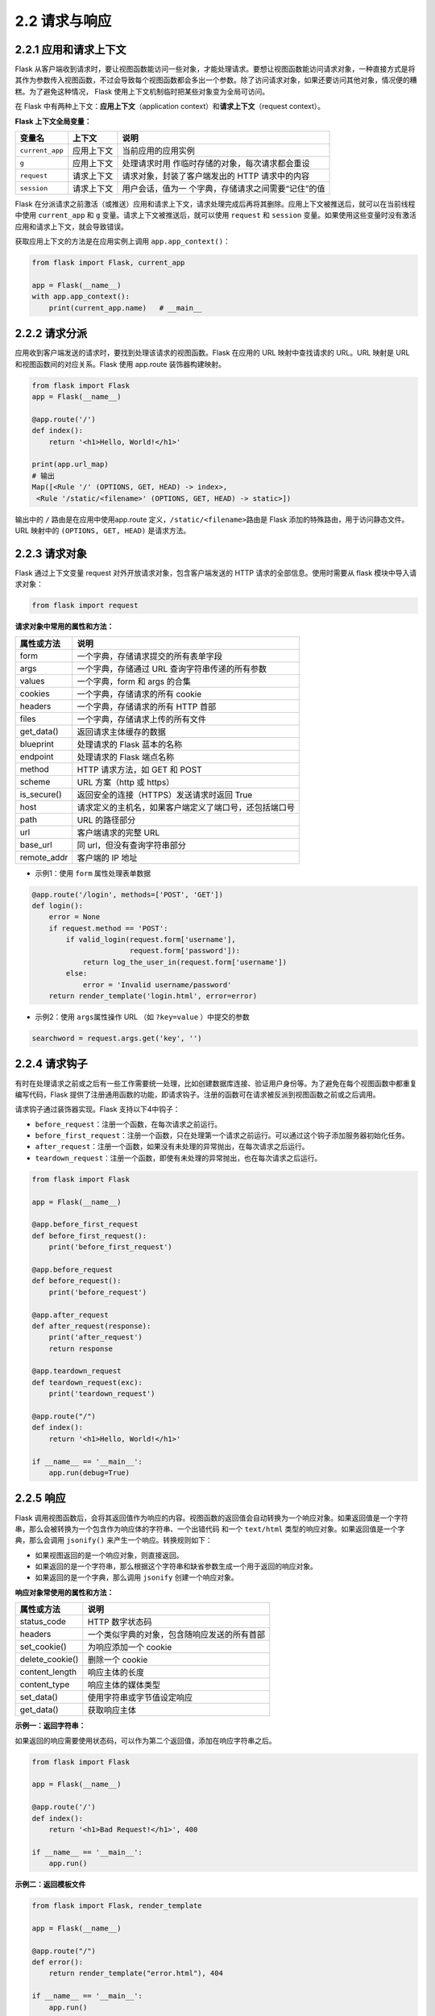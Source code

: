2.2 请求与响应
==============

2.2.1 应用和请求上下文
----------------------

Flask
从客户端收到请求时，要让视图函数能访问一些对象，才能处理请求。要想让视图函数能访问请求对象，一种直接方式是将其作为参数传入视图函数，不过会导致每个视图函数都会多出一个参数。除了访问请求对象，如果还要访问其他对象，情况便的糟糕。为了避免这种情况，
Flask 使用上下文机制临时把某些对象变为全局可访问。

在 Flask 中有两种上下文：\ **应用上下文**\ （application
context）和\ **请求上下文**\ （request context）。

**Flask 上下文全局变量：**

+-----------------+------------+-------------------------------------+
| 变量名          | 上下文     | 说明                                |
+=================+============+=====================================+
| ``current_app`` | 应用上下文 | 当前应用的应用实例                  |
+-----------------+------------+-------------------------------------+
| ``g``           | 应用上下文 | 处理请求时用                        |
|                 |            | 作临时存储的对象，每次请求都会重设  |
+-----------------+------------+-------------------------------------+
| ``request``     | 请求上下文 | 请求对象，封装了客户端发出的 HTTP   |
|                 |            | 请求中的内容                        |
+-----------------+------------+-------------------------------------+
| ``session``     | 请求上下文 | 用户会话，值为一                    |
|                 |            | 个字典，存储请求之间需要“记住”的值  |
+-----------------+------------+-------------------------------------+

Flask
在分派请求之前激活（或推送）应用和请求上下文，请求处理完成后再将其删除。应用上下文被推送后，就可以在当前线程中使用
``current_app`` 和 ``g`` 变量。请求上下文被推送后，就可以使用
``request`` 和 ``session``
变量。如果使用这些变量时没有激活应用和请求上下文，就会导致错误。

获取应用上下文的方法是在应用实例上调用 ``app.app_context()``\ ：

.. code:: python

   from flask import Flask, current_app

   app = Flask(__name__)
   with app.app_context():
       print(current_app.name)   # __main__

2.2.2 请求分派
--------------

应用收到客户端发送的请求时，要找到处理该请求的视图函数。Flask 在应用的
URL 映射中查找请求的 URL。URL 映射是 URL 和视图函数间的对应关系。Flask
使用 app.route 装饰器构建映射。

.. code:: python

   from flask import Flask
   app = Flask(__name__)

   @app.route('/')
   def index():
       return '<h1>Hello, World!</h1>'

   print(app.url_map)
   # 输出
   Map([<Rule '/' (OPTIONS, GET, HEAD) -> index>,
    <Rule '/static/<filename>' (OPTIONS, GET, HEAD) -> static>])

输出中的 ``/`` 路由是在应用中使用app.route
定义，\ ``/static/<filename>``\ 路由是 Flask
添加的特殊路由，用于访问静态文件。 URL 映射中的 ``(OPTIONS, GET, HEAD)``
是请求方法。

2.2.3 请求对象
--------------

Flask 通过上下文变量 request 对外开放请求对象，包含客户端发送的 HTTP
请求的全部信息。使用时需要从 flask 模块中导入请求对象：

.. code:: python

   from flask import request

**请求对象中常用的属性和方法：**

=========== ======================================================
属性或方法  说明
=========== ======================================================
form        一个字典，存储请求提交的所有表单字段
args        一个字典，存储通过 URL 查询字符串传递的所有参数
values      一个字典，form 和 args 的合集
cookies     一个字典，存储请求的所有 cookie
headers     一个字典，存储请求的所有 HTTP 首部
files       一个字典，存储请求上传的所有文件
get_data()  返回请求主体缓存的数据
blueprint   处理请求的 Flask 蓝本的名称
endpoint    处理请求的 Flask 端点名称
method      HTTP 请求方法，如 GET 和 POST
scheme      URL 方案（http 或 https）
is_secure() 返回安全的连接（HTTPS）发送请求时返回 True
host        请求定义的主机名，如果客户端定义了端口号，还包括端口号
path        URL 的路径部分
url         客户端请求的完整 URL
base_url    同 url，但没有查询字符串部分
remote_addr 客户端的 IP 地址
=========== ======================================================

-  示例1：使用 ``form`` 属性处理表单数据

.. code:: python

   @app.route('/login', methods=['POST', 'GET'])
   def login():
       error = None
       if request.method == 'POST':
           if valid_login(request.form['username'],
                          request.form['password']):
               return log_the_user_in(request.form['username'])
           else:
               error = 'Invalid username/password'
       return render_template('login.html', error=error)

-  示例2：使用 ``args``\ 属性操作 URL （如 ``?key=value`` ）中提交的参数

.. code:: python

   searchword = request.args.get('key', '')

2.2.4 请求钩子
--------------

有时在处理请求之前或之后有一些工作需要统一处理，比如创建数据库连接、验证用户身份等。为了避免在每个视图函数中都重复编写代码，Flask
提供了注册通用函数的功能，即请求钩子。注册的函数可在请求被反派到视图函数之前或之后调用。

请求钩子通过装饰器实现。Flask 支持以下4中钩子：

-  ``before_request``\ ：注册一个函数，在每次请求之前运行。
-  ``before_first_request``\ ：注册一个函数，只在处理第一个请求之前运行。可以通过这个钩子添加服务器初始化任务。
-  ``after_request``\ ：注册一个函数，如果没有未处理的异常抛出，在每次请求之后运行。
-  ``teardown_request``\ ：注册一个函数，即使有未处理的异常抛出，也在每次请求之后运行。

.. code:: python

   from flask import Flask

   app = Flask(__name__)

   @app.before_first_request
   def before_first_request():
       print('before_first_request')

   @app.before_request
   def before_request():
       print('before_request')

   @app.after_request
   def after_request(response):
       print('after_request')
       return response

   @app.teardown_request
   def teardown_request(exc):
       print('teardown_request')

   @app.route("/")
   def index():
       return '<h1>Hello, World!</h1>'

   if __name__ == '__main__':
       app.run(debug=True)

2.2.5 响应
----------

Flask
调用视图函数后，会将其返回值作为响应的内容。视图函数的返回值会自动转换为一个响应对象。如果返回值是一个字符串，那么会被转换为一个包含作为响应体的字符串、一个出错代码
和一个 ``text/html`` 类型的响应对象。如果返回值是一个字典，那么会调用
``jsonify()`` 来产生一个响应。转换规则如下：

-  如果视图返回的是一个响应对象，则直接返回。
-  如果返回的是一个字符串，那么根据这个字符串和缺省参数生成一个用于返回的响应对象。
-  如果返回的是一个字典，那么调用 ``jsonify`` 创建一个响应对象。

**响应对象常使用的属性和方法：**

=============== ============================================
属性或方法      说明
=============== ============================================
status_code     HTTP 数字状态码
headers         一个类似字典的对象，包含随响应发送的所有首部
set_cookie()    为响应添加一个 cookie
delete_cookie() 删除一个 cookie
content_length  响应主体的长度
content_type    响应主体的媒体类型
set_data()      使用字符串或字节值设定响应
get_data()      获取响应主体
=============== ============================================

**示例一：返回字符串：**

如果返回的响应需要使用状态码，可以作为第二个返回值，添加在响应字符串之后。

.. code:: python

   from flask import Flask

   app = Flask(__name__)

   @app.route('/')
   def index():
       return '<h1>Bad Request!</h1>', 400 

   if __name__ == '__main__':
       app.run()

**示例二：返回模板文件**

.. code:: python

   from flask import Flask, render_template

   app = Flask(__name__)

   @app.route("/")
   def error():
       return render_template("error.html"), 404

   if __name__ == '__main__':
       app.run()

**示例三：直接返回响应对象**

使用 ``make_response()`` 创建一个响应对象。

.. code:: python

   from flask import Flask, make_response

   app = Flask(__name__)

   @app.route('/')
   def index():
       response = make_response('<h1>Hello, World!</h1>')
       return response

   if __name__ == '__main__':
       app.run()

**示例四：重定向**

重定向是响应的特殊类型，会告诉浏览器一个新的 URL，用以加载新页面。

.. code:: python

   from flask import Flask, redirect

   app = Flask(__name__)

   @app.route('/')
   def index():
       return redirect('http://www.baidu.com')

   if __name__ == '__main__':
       app.run()

**示例五：jsonify 返回响应对象**

.. code:: python

   from flask import Flask, jsonify

   app = Flask(__name__)

   @app.route('/')
   def index():
       d = {'name': 'lin', 'age': '27'}
       return jsonify(d)

   if __name__ == '__main__':
       app.run()
